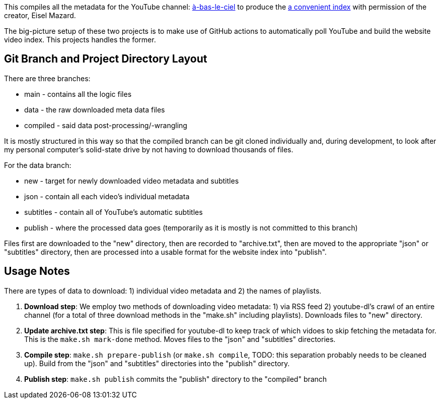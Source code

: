 This compiles all the metadata for the YouTube channel: https://www.youtube.com/user/HeiJinZhengZhi/videos[à-bas-le-ciel] to produce the https://aryailia.github.io/a-bas-le-ciel[a convenient index] with permission of the creator, Eisel Mazard.

The big-picture setup of these two projects is to make use of GitHub actions to automatically poll YouTube and build the website video index.
This projects handles the former.

== Git Branch and Project Directory Layout

There are three branches:

* main - contains all the logic files
* data - the raw downloaded meta data files
* compiled - said data post-processing/-wrangling

It is mostly structured in this way so that the compiled branch can be git cloned individually and, during development, to look after my personal computer's solid-state drive by not having to download thousands of files.

For the data branch:

* new - target for newly downloaded video metadata and subtitles
* json - contain all each video's individual metadata
* subtitles - contain all of YouTube's automatic subtitles
* publish - where the processed data goes (temporarily as it is mostly is not committed to this branch)

Files first are downloaded to the "new" directory, then are recorded to "archive.txt", then are moved to the appropriate "json" or "subtitles" directory, then are processed into a usable format for the website index into "publish".


== Usage Notes

There are types of data to download: 1) individual video metadata and 2) the names of playlists.

. **Download step**: We employ two methods of downloading video metadata: 1) via RSS feed 2) youtube-dl's crawl of an entire channel (for a total of three download methods in the "make.sh" including playlists).
Downloads files to "new" directory.
. **Update archive.txt step**: This is file specified for youtube-dl to keep track of which vidoes to skip fetching the metadata for. This is the `make.sh mark-done` method.
Moves files to the "json" and "subtitles" directories.
. **Compile step**: `make.sh prepare-publish` (or `make.sh compile`, TODO: this separation probably needs to be cleaned up).
Build from the "json" and "subtitles" directories into the "publish" directory.
. **Publish step**: `make.sh publish` commits the "publish" directory to the "compiled" branch

